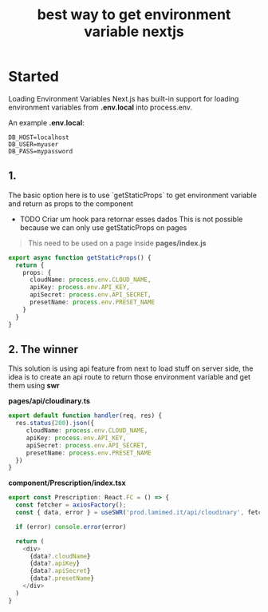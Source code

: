 :PROPERTIES:
:ID:       36592050-57aa-4f34-a98f-6d7ee7e8b074
:END:
#+title: best way to get environment variable nextjs

* Started
Loading Environment Variables
Next.js has built-in support for loading environment variables from *.env.local* into process.env.

An example *.env.local*:

#+BEGIN_SRC
DB_HOST=localhost
DB_USER=myuser
DB_PASS=mypassword
#+END_SRC

** 1.
The basic option here is to use `getStaticProps`  to get environment variable and return as props to the component

- TODO Criar um hook para retornar esses dados
	This is not possible because we can only use getStaticProps on pages
        #+DOWNLOADED: screenshot @ 2021-10-11 21:48:28
	[[file:Started/2021-10-11_21-48-28_screenshot.png]]

	
#+BEGIN_QUOTE 
This need to be used on a page inside *pages/index.js*
#+END_QUOTE

#+BEGIN_SRC typescript
export async function getStaticProps() {
  return {
    props: {
      cloudName: process.env.CLOUD_NAME,
      apiKey: process.env.API_KEY,
      apiSecret: process.env.API_SECRET,
      presetName: process.env.PRESET_NAME
    }
  }
}
#+END_SRC

** 2. The winner

This solution is using api feature from next to load stuff on server side, the idea is to create an api route to return those environment variable and get them using *swr*

**pages/api/cloudinary.ts**

#+BEGIN_SRC typescript
export default function handler(req, res) {
  res.status(200).json({
     cloudName: process.env.CLOUD_NAME,
     apiKey: process.env.API_KEY,
     apiSecret: process.env.API_SECRET,
     presetName: process.env.PRESET_NAME
  })
}
#+END_SRC

**component/Prescription/index.tsx**

#+BEGIN_SRC typescript
export const Prescription: React.FC = () => {
  const fetcher = axiosFactory();
  const { data, error } = useSWR('prod.lamimed.it/api/cloudinary', fetcher.get.bind(fetcher));
  
  if (error) console.error(error)
  
  return (
    <div>
	  {data?.cloudName}
	  {data?.apiKey}
	  {data?.apiSecret}
	  {data?.presetName}
	</div>
  )
}
#+END_SRC
